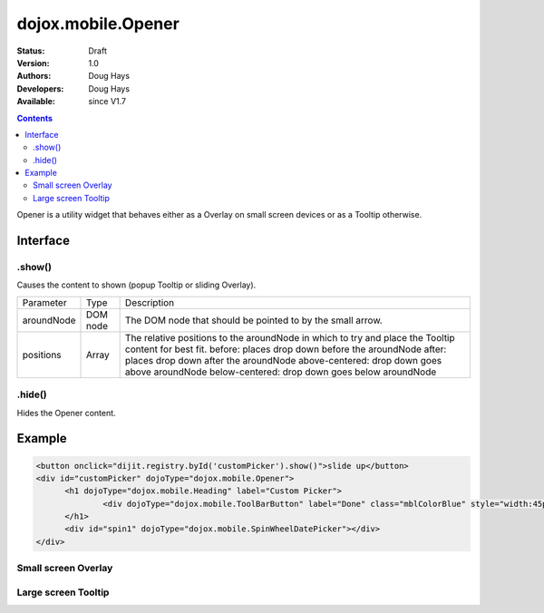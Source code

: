.. _dojox/mobile/Opener:

dojox.mobile.Opener
===================

:Status: Draft
:Version: 1.0
:Authors: Doug Hays
:Developers: Doug Hays
:Available: since V1.7

.. contents::
    :depth: 2

Opener is a utility widget that behaves either as a Overlay on small screen devices or as a Tooltip otherwise.

=========
Interface
=========

.show()
-------
Causes the content to shown (popup Tooltip or sliding Overlay).

+--------------+----------+-----------------------------------------------------------------------------------------------------------+
|Parameter     |Type      |Description                                                                                                |
+--------------+----------+-----------------------------------------------------------------------------------------------------------+
|aroundNode    |DOM node  |The DOM node that should be pointed to by the small arrow.                                                 |
+--------------+----------+-----------------------------------------------------------------------------------------------------------+
|positions     |Array     |The relative positions to the aroundNode in which to try and place the Tooltip content for best fit.       |
|              |          |before: places drop down before the aroundNode                                                             |
|              |          |after: places drop down after the aroundNode                                                               |
|              |          |above-centered: drop down goes above aroundNode                                                            |
|              |          |below-centered: drop down goes below aroundNode                                                            |
+--------------+----------+-----------------------------------------------------------------------------------------------------------+

.hide()
-------
Hides the Opener content.


=======
Example
=======

.. code-block :: html

  <button onclick="dijit.registry.byId('customPicker').show()">slide up</button>
  <div id="customPicker" dojoType="dojox.mobile.Opener">
        <h1 dojoType="dojox.mobile.Heading" label="Custom Picker">
                <div dojoType="dojox.mobile.ToolBarButton" label="Done" class="mblColorBlue" style="width:45px;float:right;" onClick="dijit.registry.byId('customPicker').hide()"></div>
        </h1>
        <div id="spin1" dojoType="dojox.mobile.SpinWheelDatePicker"></div>
  </div>

Small screen Overlay
--------------------

.. image:: MobileOpenerOverlay.png

Large screen Tooltip
--------------------

.. image:: MobileOpenerTooltip.png
